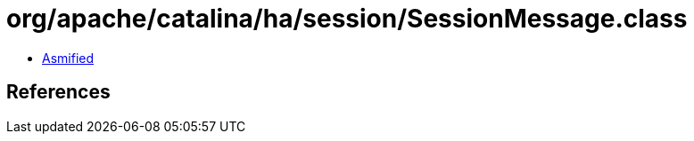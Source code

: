 = org/apache/catalina/ha/session/SessionMessage.class

 - link:SessionMessage-asmified.java[Asmified]

== References

